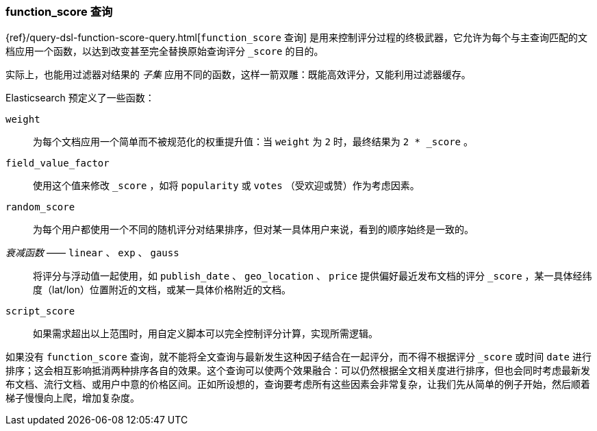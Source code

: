 [[function-score-query]]
=== function_score 查询

{ref}/query-dsl-function-score-query.html[`function_score` 查询]
是用来控制评分过程的终极武器，它允许为每个与主查询匹配的文档应用一个函数，((("function_score query")))((("relevance", "controlling", "function_score query")))以达到改变甚至完全替换原始查询评分 `_score` 的目的。

实际上，也能用过滤器对结果的 _子集_ 应用不同的函数，这样一箭双雕：既能高效评分，又能利用过滤器缓存。

Elasticsearch 预定义了一些函数：

`weight`::

    为每个文档应用一个简单而不被规范化的权重提升值：当 `weight` 为 `2` 时，最终结果为 `2 * _score` 。

`field_value_factor`::

    使用这个值来修改 `_score` ，如将 `popularity` 或 `votes` （受欢迎或赞）作为考虑因素。

`random_score`::

    为每个用户都使用一个不同的随机评分对结果排序，但对某一具体用户来说，看到的顺序始终是一致的。

_衰减函数_ —— `linear` 、 `exp` 、 `gauss`::

    将评分与浮动值一起使用，如 `publish_date` 、 `geo_location` 、 `price` 提供偏好最近发布文档的评分 `_score` ，某一具体经纬度（lat/lon）位置附近的文档，或某一具体价格附近的文档。

`script_score`::

    如果需求超出以上范围时，用自定义脚本可以完全控制评分计算，实现所需逻辑。

如果没有 `function_score` 查询，就不能将全文查询与最新发生这种因子结合在一起评分，而不得不根据评分 `_score` 或时间 `date` 进行排序；这会相互影响抵消两种排序各自的效果。这个查询可以使两个效果融合：可以仍然根据全文相关度进行排序，但也会同时考虑最新发布文档、流行文档、或用户中意的价格区间。正如所设想的，查询要考虑所有这些因素会非常复杂，让我们先从简单的例子开始，然后顺着梯子慢慢向上爬，增加复杂度。

